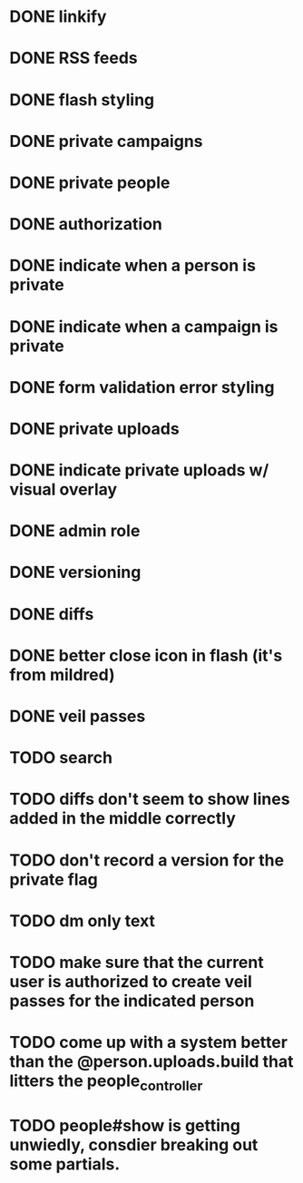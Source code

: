 * DONE linkify
* DONE RSS feeds
* DONE flash styling
* DONE private campaigns
* DONE private people
* DONE authorization
* DONE indicate when a person is private
* DONE indicate when a campaign is private
* DONE form validation error styling
* DONE private uploads
* DONE indicate private uploads w/ visual overlay
* DONE admin role
* DONE versioning
* DONE diffs
* DONE better close icon in flash (it's from mildred)
* DONE veil passes
* TODO search
* TODO diffs don't seem to show lines added in the middle correctly
* TODO don't record a version for the private flag
* TODO dm only text
* TODO make sure that the current user is authorized to create veil passes for the indicated person
* TODO come up with a system better than the @person.uploads.build that litters the people_controller
* TODO people#show is getting unwiedly, consdier breaking out some partials.
